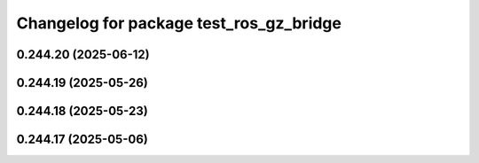 ^^^^^^^^^^^^^^^^^^^^^^^^^^^^^^^^^^^^^^^^
Changelog for package test_ros_gz_bridge
^^^^^^^^^^^^^^^^^^^^^^^^^^^^^^^^^^^^^^^^

0.244.20 (2025-06-12)
---------------------

0.244.19 (2025-05-26)
---------------------

0.244.18 (2025-05-23)
---------------------

0.244.17 (2025-05-06)
---------------------
